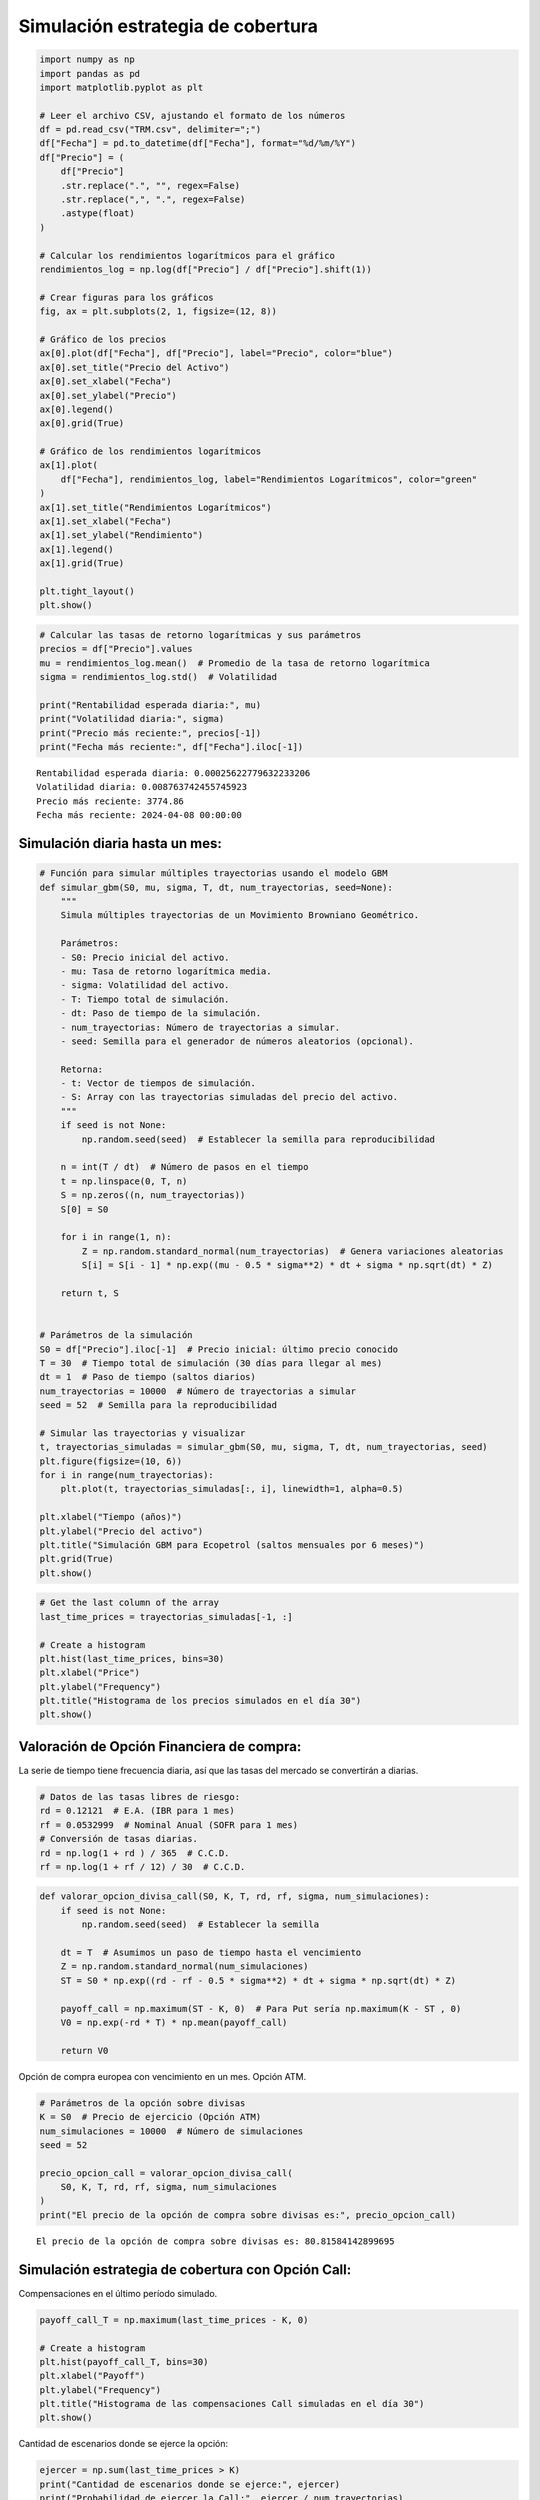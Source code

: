 Simulación estrategia de cobertura
----------------------------------

.. code:: ipython3

    import numpy as np
    import pandas as pd
    import matplotlib.pyplot as plt
    
    # Leer el archivo CSV, ajustando el formato de los números
    df = pd.read_csv("TRM.csv", delimiter=";")
    df["Fecha"] = pd.to_datetime(df["Fecha"], format="%d/%m/%Y")
    df["Precio"] = (
        df["Precio"]
        .str.replace(".", "", regex=False)
        .str.replace(",", ".", regex=False)
        .astype(float)
    )
    
    # Calcular los rendimientos logarítmicos para el gráfico
    rendimientos_log = np.log(df["Precio"] / df["Precio"].shift(1))
    
    # Crear figuras para los gráficos
    fig, ax = plt.subplots(2, 1, figsize=(12, 8))
    
    # Gráfico de los precios
    ax[0].plot(df["Fecha"], df["Precio"], label="Precio", color="blue")
    ax[0].set_title("Precio del Activo")
    ax[0].set_xlabel("Fecha")
    ax[0].set_ylabel("Precio")
    ax[0].legend()
    ax[0].grid(True)
    
    # Gráfico de los rendimientos logarítmicos
    ax[1].plot(
        df["Fecha"], rendimientos_log, label="Rendimientos Logarítmicos", color="green"
    )
    ax[1].set_title("Rendimientos Logarítmicos")
    ax[1].set_xlabel("Fecha")
    ax[1].set_ylabel("Rendimiento")
    ax[1].legend()
    ax[1].grid(True)
    
    plt.tight_layout()
    plt.show()



.. image:: output_1_0.png


.. code:: ipython3

    # Calcular las tasas de retorno logarítmicas y sus parámetros
    precios = df["Precio"].values
    mu = rendimientos_log.mean()  # Promedio de la tasa de retorno logarítmica
    sigma = rendimientos_log.std()  # Volatilidad
    
    print("Rentabilidad esperada diaria:", mu)
    print("Volatilidad diaria:", sigma)
    print("Precio más reciente:", precios[-1])
    print("Fecha más reciente:", df["Fecha"].iloc[-1])


.. parsed-literal::

    Rentabilidad esperada diaria: 0.00025622779632233206
    Volatilidad diaria: 0.008763742455745923
    Precio más reciente: 3774.86
    Fecha más reciente: 2024-04-08 00:00:00
    

Simulación diaria hasta un mes:
~~~~~~~~~~~~~~~~~~~~~~~~~~~~~~~

.. code:: ipython3

    # Función para simular múltiples trayectorias usando el modelo GBM
    def simular_gbm(S0, mu, sigma, T, dt, num_trayectorias, seed=None):
        """
        Simula múltiples trayectorias de un Movimiento Browniano Geométrico.
    
        Parámetros:
        - S0: Precio inicial del activo.
        - mu: Tasa de retorno logarítmica media.
        - sigma: Volatilidad del activo.
        - T: Tiempo total de simulación.
        - dt: Paso de tiempo de la simulación.
        - num_trayectorias: Número de trayectorias a simular.
        - seed: Semilla para el generador de números aleatorios (opcional).
    
        Retorna:
        - t: Vector de tiempos de simulación.
        - S: Array con las trayectorias simuladas del precio del activo.
        """
        if seed is not None:
            np.random.seed(seed)  # Establecer la semilla para reproducibilidad
    
        n = int(T / dt)  # Número de pasos en el tiempo
        t = np.linspace(0, T, n)
        S = np.zeros((n, num_trayectorias))
        S[0] = S0
    
        for i in range(1, n):
            Z = np.random.standard_normal(num_trayectorias)  # Genera variaciones aleatorias
            S[i] = S[i - 1] * np.exp((mu - 0.5 * sigma**2) * dt + sigma * np.sqrt(dt) * Z)
    
        return t, S
    
    
    # Parámetros de la simulación
    S0 = df["Precio"].iloc[-1]  # Precio inicial: último precio conocido
    T = 30  # Tiempo total de simulación (30 días para llegar al mes)
    dt = 1  # Paso de tiempo (saltos diarios)
    num_trayectorias = 10000  # Número de trayectorias a simular
    seed = 52  # Semilla para la reproducibilidad
    
    # Simular las trayectorias y visualizar
    t, trayectorias_simuladas = simular_gbm(S0, mu, sigma, T, dt, num_trayectorias, seed)
    plt.figure(figsize=(10, 6))
    for i in range(num_trayectorias):
        plt.plot(t, trayectorias_simuladas[:, i], linewidth=1, alpha=0.5)
    
    plt.xlabel("Tiempo (años)")
    plt.ylabel("Precio del activo")
    plt.title("Simulación GBM para Ecopetrol (saltos mensuales por 6 meses)")
    plt.grid(True)
    plt.show()



.. image:: output_4_0.png


.. code:: ipython3

    # Get the last column of the array
    last_time_prices = trayectorias_simuladas[-1, :]
    
    # Create a histogram
    plt.hist(last_time_prices, bins=30)
    plt.xlabel("Price")
    plt.ylabel("Frequency")
    plt.title("Histograma de los precios simulados en el día 30")
    plt.show()



.. image:: output_5_0.png


Valoración de Opción Financiera de compra:
~~~~~~~~~~~~~~~~~~~~~~~~~~~~~~~~~~~~~~~~~~

La serie de tiempo tiene frecuencia diaria, así que las tasas del
mercado se convertirán a diarias.

.. code:: ipython3

    # Datos de las tasas libres de riesgo:
    rd = 0.12121  # E.A. (IBR para 1 mes)
    rf = 0.0532999  # Nominal Anual (SOFR para 1 mes)
    # Conversión de tasas diarias.
    rd = np.log(1 + rd ) / 365  # C.C.D.
    rf = np.log(1 + rf / 12) / 30  # C.C.D.

.. code:: ipython3

    def valorar_opcion_divisa_call(S0, K, T, rd, rf, sigma, num_simulaciones):
        if seed is not None:
            np.random.seed(seed)  # Establecer la semilla
    
        dt = T  # Asumimos un paso de tiempo hasta el vencimiento
        Z = np.random.standard_normal(num_simulaciones)
        ST = S0 * np.exp((rd - rf - 0.5 * sigma**2) * dt + sigma * np.sqrt(dt) * Z)
    
        payoff_call = np.maximum(ST - K, 0)  # Para Put sería np.maximum(K - ST , 0)
        V0 = np.exp(-rd * T) * np.mean(payoff_call)
    
        return V0

Opción de compra europea con vencimiento en un mes. Opción ATM.

.. code:: ipython3

    # Parámetros de la opción sobre divisas
    K = S0  # Precio de ejercicio (Opción ATM)
    num_simulaciones = 10000  # Número de simulaciones
    seed = 52
    
    precio_opcion_call = valorar_opcion_divisa_call(
        S0, K, T, rd, rf, sigma, num_simulaciones
    )
    print("El precio de la opción de compra sobre divisas es:", precio_opcion_call)


.. parsed-literal::

    El precio de la opción de compra sobre divisas es: 80.81584142899695
    

Simulación estrategia de cobertura con Opción Call:
~~~~~~~~~~~~~~~~~~~~~~~~~~~~~~~~~~~~~~~~~~~~~~~~~~~

Compensaciones en el último período simulado.

.. code:: ipython3

    payoff_call_T = np.maximum(last_time_prices - K, 0)
    
    # Create a histogram
    plt.hist(payoff_call_T, bins=30)
    plt.xlabel("Payoff")
    plt.ylabel("Frequency")
    plt.title("Histograma de las compensaciones Call simuladas en el día 30")
    plt.show()



.. image:: output_14_0.png


Cantidad de escenarios donde se ejerce la opción:

.. code:: ipython3

    ejercer = np.sum(last_time_prices > K)
    print("Cantidad de escenarios donde se ejerce:", ejercer)
    print("Probabilidad de ejercer la Call:", ejercer / num_trayectorias)


.. parsed-literal::

    Cantidad de escenarios donde se ejerce: 5519
    Probabilidad de ejercer la Call: 0.5519
    

Precios con cobertura:
~~~~~~~~~~~~~~~~~~~~~~

.. code:: ipython3

    hedge_price = np.abs(-last_time_prices + payoff_call_T - precio_opcion_call)
    
    # Create a histogram
    plt.hist(hedge_price, bins=30)
    plt.xlabel("Price")
    plt.ylabel("Frequency")
    plt.title("Histograma de los precios con cobertura en el día 30")
    plt.show()



.. image:: output_18_0.png


Resultados de la simulación de la cobertura:
~~~~~~~~~~~~~~~~~~~~~~~~~~~~~~~~~~~~~~~~~~~~

.. code:: ipython3

    from scipy import stats
    import numpy as np
    
    # Calculate the most frequently occurring price
    mode_hedge_price = stats.mode(hedge_price)[0]
    
    # Calculate the volatility
    vol_hedge_price = np.std(hedge_price)
    vol_price = np.std(last_time_prices)
    
    print("Precio promedio sin cobertura:", np.mean(last_time_prices))
    print("Volatilidad escenario sin cobertura:", vol_price)
    print("Precio más probable con cobertura:", mode_hedge_price)
    print("Volatilidad escenario con cobertura:", vol_hedge_price)


.. parsed-literal::

    Precio promedio sin cobertura: 3801.4534139471134
    Volatilidad escenario sin cobertura: 180.22223534598183
    Precio más probable con cobertura: [3855.67584143]
    Volatilidad escenario con cobertura: 93.31287683512937
    
